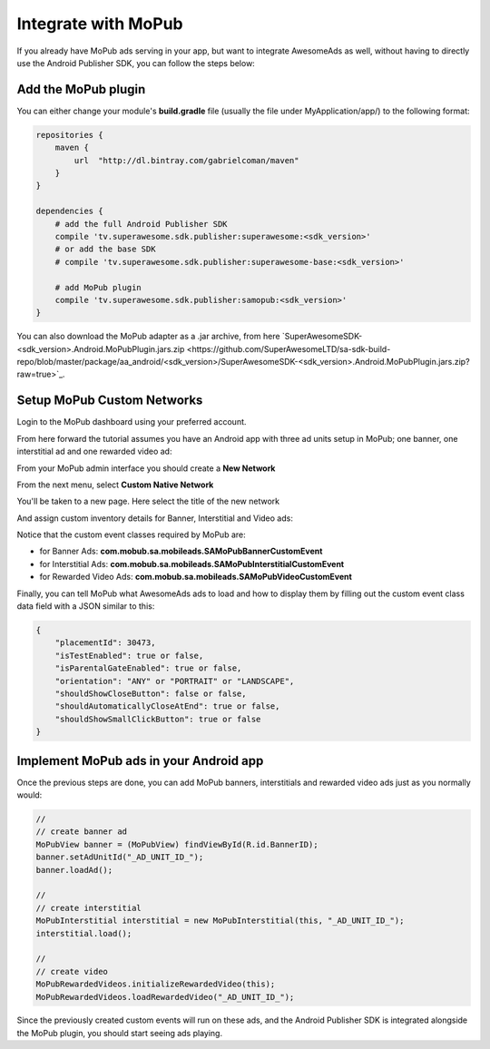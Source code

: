 Integrate with MoPub
====================

If you already have MoPub ads serving in your app, but want to integrate AwesomeAds as well,
without having to directly use the Android Publisher SDK, you can follow the steps below:

Add the MoPub plugin
--------------------

You can either change your module's **build.gradle** file (usually the file under MyApplication/app/) to
the following format:

.. code-block:: shell

    repositories {
        maven {
            url  "http://dl.bintray.com/gabrielcoman/maven"
        }
    }

    dependencies {
        # add the full Android Publisher SDK
        compile 'tv.superawesome.sdk.publisher:superawesome:<sdk_version>'
        # or add the base SDK
        # compile 'tv.superawesome.sdk.publisher:superawesome-base:<sdk_version>'

        # add MoPub plugin
        compile 'tv.superawesome.sdk.publisher:samopub:<sdk_version>'
    }

You can also download the MoPub adapter as a .jar archive, from here `SuperAwesomeSDK-<sdk_version>.Android.MoPubPlugin.jars.zip <https://github.com/SuperAwesomeLTD/sa-sdk-build-repo/blob/master/package/aa_android/<sdk_version>/SuperAwesomeSDK-<sdk_version>.Android.MoPubPlugin.jars.zip?raw=true>`_.

Setup MoPub Custom Networks
---------------------------

Login to the MoPub dashboard using your preferred account.

From here forward the tutorial assumes you have an Android app with three ad units setup in MoPub; one banner, one interstitial ad and one rewarded video ad:

.. image:: img/IMG_07_MoPub_0.png

From your MoPub admin interface you should create a **New Network**

.. image:: img/IMG_07_MoPub_1.png

From the next menu, select **Custom Native Network**

.. image:: img/IMG_07_MoPub_2.png

You'll be taken to a new page. Here select the title of the new network

.. image:: img/IMG_07_MoPub_3.png

And assign custom inventory details for Banner, Interstitial and Video ads:

.. image:: img/IMG_07_MoPub_4.png

Notice that the custom event classes required by MoPub are:

* for Banner Ads: **com.mobub.sa.mobileads.SAMoPubBannerCustomEvent**
* for Interstitial Ads: **com.mobub.sa.mobileads.SAMoPubInterstitialCustomEvent**
* for Rewarded Video Ads: **com.mobub.sa.mobileads.SAMoPubVideoCustomEvent**

Finally, you can tell MoPub what AwesomeAds ads to load and how to display them by filling out the
custom event class data field with a JSON similar to this:

.. code-block:: shell

    {
        "placementId": 30473,
        "isTestEnabled": true or false,
        "isParentalGateEnabled": true or false,
        "orientation": "ANY" or "PORTRAIT" or "LANDSCAPE",
        "shouldShowCloseButton": false or false,
        "shouldAutomaticallyCloseAtEnd": true or false,
        "shouldShowSmallClickButton": true or false
    }


Implement MoPub ads in your Android app
---------------------------------------

Once the previous steps are done, you can add MoPub banners, interstitials and rewarded video ads just as you normally would:

.. code-block:: java

    //
    // create banner ad
    MoPubView banner = (MoPubView) findViewById(R.id.BannerID);
    banner.setAdUnitId("_AD_UNIT_ID_");
    banner.loadAd();

    //
    // create interstitial
    MoPubInterstitial interstitial = new MoPubInterstitial(this, "_AD_UNIT_ID_");
    interstitial.load();

    //
    // create video
    MoPubRewardedVideos.initializeRewardedVideo(this);
    MoPubRewardedVideos.loadRewardedVideo("_AD_UNIT_ID_");


Since the previously created custom events will run on these ads, and the Android Publisher SDK is integrated alongside the MoPub plugin, you
should start seeing ads playing.
